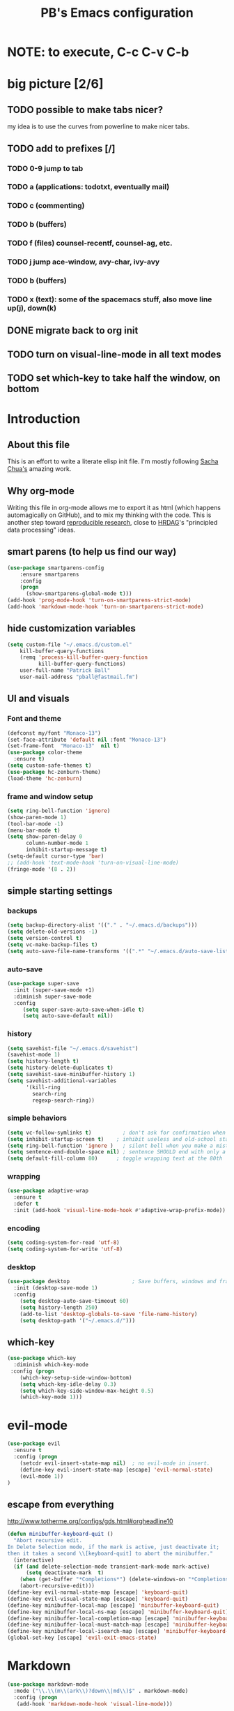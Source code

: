 # -*- mode: org -*-
# -*- coding: utf-8 -*-
#+TITLE: PB's Emacs configuration
#+OPTIONS: toc:4 h:4
#+STARTUP: hideblocks
#+STARTUP: logdone
#+STARTUP: indent
#+STARTUP: showstars
#+STARTUP: showall
#+PROPERTY:  eval yes
#+PROPERTY: header-args :results silent

* NOTE: to execute, C-c C-v C-b 

* big picture [2/6]
** TODO possible to make tabs nicer? 
my idea is to use the curves from powerline to make nicer tabs. 
** TODO add to prefixes [/] 
*** TODO 0-9 jump to tab 
*** TODO a (applications: todotxt, eventually mail)
*** TODO c (commenting)
*** TODO b (buffers) 
*** TODO f (files) counsel-recentf, counsel-ag, etc.
*** TODO j jump ace-window, avy-char, ivy-avy
*** TODO b (buffers)
*** TODO x (text): some of the spacemacs stuff, also move line up(j), down(k)
** DONE migrate back to org init
CLOSED: [2016-12-31 Sat 09:28]
** TODO turn on visual-line-mode in all text modes
** TODO set which-key to take half the window, on bottom 

* Introduction
** About this file
   :PROPERTIES:
   :CUSTOM_ID: babel-init
   :END:      
<<babel-init>>

This is an effort to write a literate elisp init file. I'm mostly following [[http://pages.sachachua.com/.emacs.d/Sacha.html%5D%5D%20amazing%20work.%20%0A%0A*%20Introduction][Sacha Chua's]] amazing work.

** Why org-mode

Writing this file in org-mode allows me to export it as html (which happens automagically on GitHub), and to mix my thinking with the code. This is another step toward [[http://reproducibleresearch.net][reproducible research]], close to [[https://hrdag.org][HRDAG]]'s "principled data processing" ideas.

** smart parens (to help us find our way)
#+begin_src emacs-lisp 
(use-package smartparens-config
    :ensure smartparens
    :config
    (progn
      (show-smartparens-global-mode t)))
(add-hook 'prog-mode-hook 'turn-on-smartparens-strict-mode)
(add-hook 'markdown-mode-hook 'turn-on-smartparens-strict-mode)
#+end_src 

** hide customization variables
#+begin_src emacs-lisp
  (setq custom-file "~/.emacs.d/custom.el"
 	  kill-buffer-query-functions
 	  (remq 'process-kill-buffer-query-function
 			kill-buffer-query-functions)
 	  user-full-name "Patrick Ball"
 	  user-mail-address "pball@fastmail.fm")
#+end_src

** UI and visuals 
*** Font and theme
#+begin_src emacs-lisp
(defconst my/font "Monaco-13")
(set-face-attribute 'default nil :font "Monaco-13")
(set-frame-font  "Monaco-13"  nil t)
(use-package color-theme
  :ensure t)
(setq custom-safe-themes t)
(use-package hc-zenburn-theme)
(load-theme 'hc-zenburn)
#+end_src 
*** frame and window setup 
#+begin_src emacs-lisp 
(setq ring-bell-function 'ignore)
(show-paren-mode 1)
(tool-bar-mode -1)
(menu-bar-mode t)
(setq show-paren-delay 0
      column-number-mode 1
      inhibit-startup-message t)
(setq-default cursor-type 'bar)
;; (add-hook 'text-mode-hook 'turn-on-visual-line-mode)
(fringe-mode '(8 . 2))
#+end_src
** simple starting settings 
*** backups 
#+begin_src emacs-lisp
(setq backup-directory-alist '(("." . "~/.emacs.d/backups")))
(setq delete-old-versions -1)
(setq version-control t)
(setq vc-make-backup-files t)
(setq auto-save-file-name-transforms '((".*" "~/.emacs.d/auto-save-list/" t)))
#+end_src 
*** auto-save 
#+begin_src emacs-lisp
(use-package super-save 
  :init (super-save-mode +1) 
  :diminish super-save-mode
  :config 
     (setq super-save-auto-save-when-idle t)
     (setq auto-save-default nil))

#+end_src 
*** history 
#+begin_src emacs-lisp
(setq savehist-file "~/.emacs.d/savehist")
(savehist-mode 1)
(setq history-length t)
(setq history-delete-duplicates t)
(setq savehist-save-minibuffer-history 1)
(setq savehist-additional-variables
      '(kill-ring
        search-ring
        regexp-search-ring))
#+end_src 

*** simple behaviors
#+begin_src emacs-lisp
(setq vc-follow-symlinks t)          ; don't ask for confirmation when opening
(setq inhibit-startup-screen t)    ; inhibit useless and old-school startup screen
(setq ring-bell-function 'ignore )   ; silent bell when you make a mistake
(setq sentence-end-double-space nil) ; sentence SHOULD end with only a point.
(setq default-fill-column 80)      ; toggle wrapping text at the 80th
#+end_src 

*** wrapping 
#+begin_src emacs-lisp
(use-package adaptive-wrap
  :ensure t
  :defer t
  :init (add-hook 'visual-line-mode-hook #'adaptive-wrap-prefix-mode))
#+end_src
*** encoding
#+begin_src emacs-lisp
(setq coding-system-for-read 'utf-8)
(setq coding-system-for-write 'utf-8)
#+end_src 

*** desktop 
#+begin_src emacs-lisp 
(use-package desktop                    ; Save buffers, windows and frames
  :init (desktop-save-mode 1)
  :config
    (setq desktop-auto-save-timeout 60)
    (setq history-length 250)
    (add-to-list 'desktop-globals-to-save 'file-name-history)
    (setq desktop-path '("~/.emacs.d/")))
#+end_src 

** which-key
#+begin_src emacs-lisp
(use-package which-key 
  :diminish which-key-mode
 :config (progn 
    (which-key-setup-side-window-bottom)
    (setq which-key-idle-delay 0.3)
    (setq which-key-side-window-max-height 0.5)
    (which-key-mode 1)))
#+end_src

* evil-mode 
#+begin_src emacs-lisp
(use-package evil 
  :ensure t
  :config (progn  
    (setcdr evil-insert-state-map nil)  ; no evil-mode in insert.
    (define-key evil-insert-state-map [escape] 'evil-normal-state) 
    (evil-mode 1))
)
#+end_src
** escape from everything
http://www.totherme.org/configs/gds.html#orgheadline10
#+begin_src emacs-lisp
(defun minibuffer-keyboard-quit ()
  "Abort recursive edit.
In Delete Selection mode, if the mark is active, just deactivate it;
then it takes a second \\[keyboard-quit] to abort the minibuffer."
  (interactive)
  (if (and delete-selection-mode transient-mark-mode mark-active)
      (setq deactivate-mark  t)
    (when (get-buffer "*Completions*") (delete-windows-on "*Completions*"))
    (abort-recursive-edit)))
(define-key evil-normal-state-map [escape] 'keyboard-quit)
(define-key evil-visual-state-map [escape] 'keyboard-quit)
(define-key minibuffer-local-map [escape] 'minibuffer-keyboard-quit)
(define-key minibuffer-local-ns-map [escape] 'minibuffer-keyboard-quit)
(define-key minibuffer-local-completion-map [escape] 'minibuffer-keyboard-quit)
(define-key minibuffer-local-must-match-map [escape] 'minibuffer-keyboard-quit)
(define-key minibuffer-local-isearch-map [escape] 'minibuffer-keyboard-quit)
(global-set-key [escape] 'evil-exit-emacs-state)
#+end_src

* Markdown 
#+begin_src emacs-lisp
(use-package markdown-mode
  :mode ("\\.\\(m\\(ark\\)?down\\|md\\)$" . markdown-mode)
  :config (progn 
   (add-hook 'markdown-mode-hook 'visual-line-mode)))
#+end_src

* Editing hacks 
** Navigation with avy  
#+begin_src emacs-lisp
(use-package avy 
  :ensure t
  :bind (("s-," . avy-goto-char))
  :config (progn 
    (setq avy-background t)
    (setq avy-style 'post)
    (setq avy-all-windows 'all-frames)))
#+end_src 
** ivy
#+begin_src emacs-lisp
(use-package ivy :ensure t
  :diminish (ivy-mode . "") ; does not display ivy in the modeline
  :init (ivy-mode 1)        ; enable ivy globally at startup
  :bind (:map ivy-mode-map  ; bind in the ivy buffer
         ("C-'" . ivy-avy)) ; C-' to ivy-avy
  :config (progn
    (setq ivy-use-virtual-buffers t)   ; extend searching to bookmarks and …
    (setq ivy-virtual-abbreviate 'full) ; Show the full virtual file paths
    (setq ivy-extra-directories nil) ; default value: ("../" "./")
    (setq ivy-height 20)               ; set height of the ivy window
    (setq ivy-count-format "(%d/%d) ") ; count format, from the ivy help page
  ))
#+end_src
*** TODO add ivy hydra 
** counsel 
CLOSED: [2017-01-04 Wed 20:35]
#+begin_src emacs-lisp
(use-package counsel :ensure t
  :bind*                           ; load counsel when pressed
  (("M-x"     . counsel-M-x)       ; M-x use counsel
   ("C-x C-f" . counsel-find-file) ; C-x C-f use counsel-find-file
   ("C-x C-r" . counsel-recentf)   ; search recently edited files
  ))
#+end_src 
** swiper
#+begin_src emacs-lisp
(use-package swiper :ensure t
  :bind* (("C-s" . swiper)))
#+end_src
** TODO Flyspell and flycheck 
remember the osx hack that makes that nice.


* markdown mode 
- visual line wrapping (with evil)


* applications [/]
** TODO ranger
** calfw - a pretty calendar
#+begin_src emacs-lisp
; (use-package calfw
;   :bind ("<f12>" . cfw:open-org-calendar)
;   :config
;   (use-package calfw-org))
#+end_src
* start server 

* mode line 
This is the last piece, but crucial. nice to get the spacemacs one
* Conclusion 
#+begin_src emacs-lisp
(setq initial-scratch-message ";;; Welcome to Emacs, PB.") 
#+end_src
